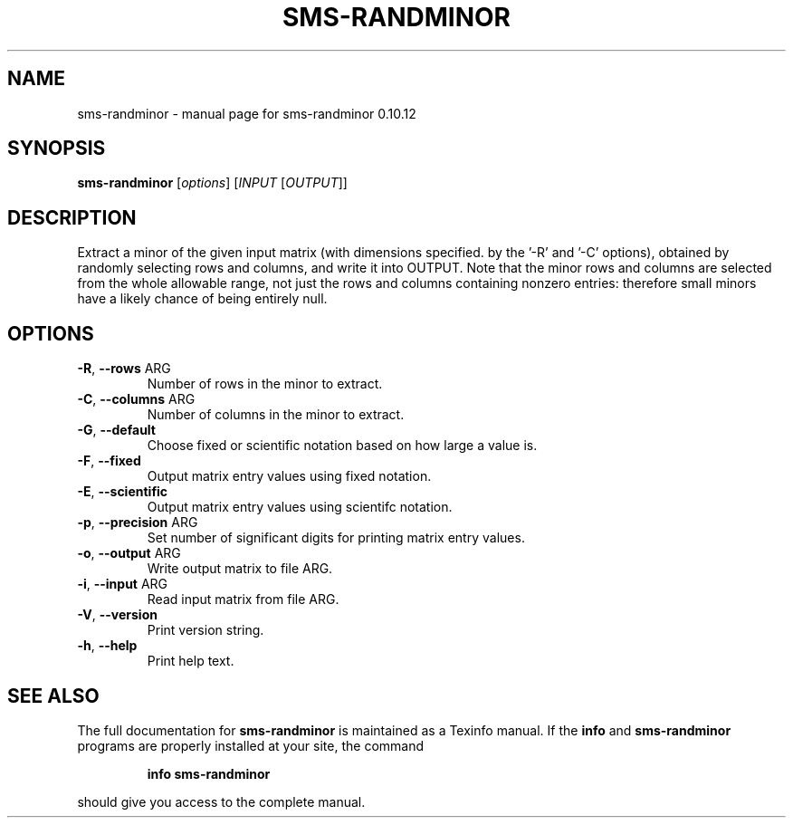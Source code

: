 .\" DO NOT MODIFY THIS FILE!  It was generated by help2man 1.38.2.
.TH SMS-RANDMINOR "1" "December 2010" "sms-randminor 0.10.12" "User Commands"
.SH NAME
sms-randminor \- manual page for sms-randminor 0.10.12
.SH SYNOPSIS
.B sms-randminor
[\fIoptions\fR] [\fIINPUT \fR[\fIOUTPUT\fR]]
.SH DESCRIPTION
Extract a minor of the given input matrix (with dimensions specified.
by the '\-R' and '\-C' options), obtained by randomly selecting rows
and columns, and write it into OUTPUT.  Note that the minor rows and
columns are selected from the whole allowable range, not just the rows
and columns containing nonzero entries: therefore small minors have a
likely chance of being entirely null.
.SH OPTIONS
.TP
\fB\-R\fR, \fB\-\-rows\fR ARG
Number of rows in the minor to extract.
.TP
\fB\-C\fR, \fB\-\-columns\fR ARG
Number of columns in the minor to extract.
.TP
\fB\-G\fR, \fB\-\-default\fR
Choose fixed or scientific notation based on how large a value is.
.TP
\fB\-F\fR, \fB\-\-fixed\fR
Output matrix entry values using fixed notation.
.TP
\fB\-E\fR, \fB\-\-scientific\fR
Output matrix entry values using scientifc notation.
.TP
\fB\-p\fR, \fB\-\-precision\fR ARG
Set number of significant digits for printing matrix entry values.
.TP
\fB\-o\fR, \fB\-\-output\fR ARG
Write output matrix to file ARG.
.TP
\fB\-i\fR, \fB\-\-input\fR ARG
Read input matrix from file ARG.
.TP
\fB\-V\fR, \fB\-\-version\fR
Print version string.
.TP
\fB\-h\fR, \fB\-\-help\fR
Print help text.
.SH "SEE ALSO"
The full documentation for
.B sms-randminor
is maintained as a Texinfo manual.  If the
.B info
and
.B sms-randminor
programs are properly installed at your site, the command
.IP
.B info sms-randminor
.PP
should give you access to the complete manual.
